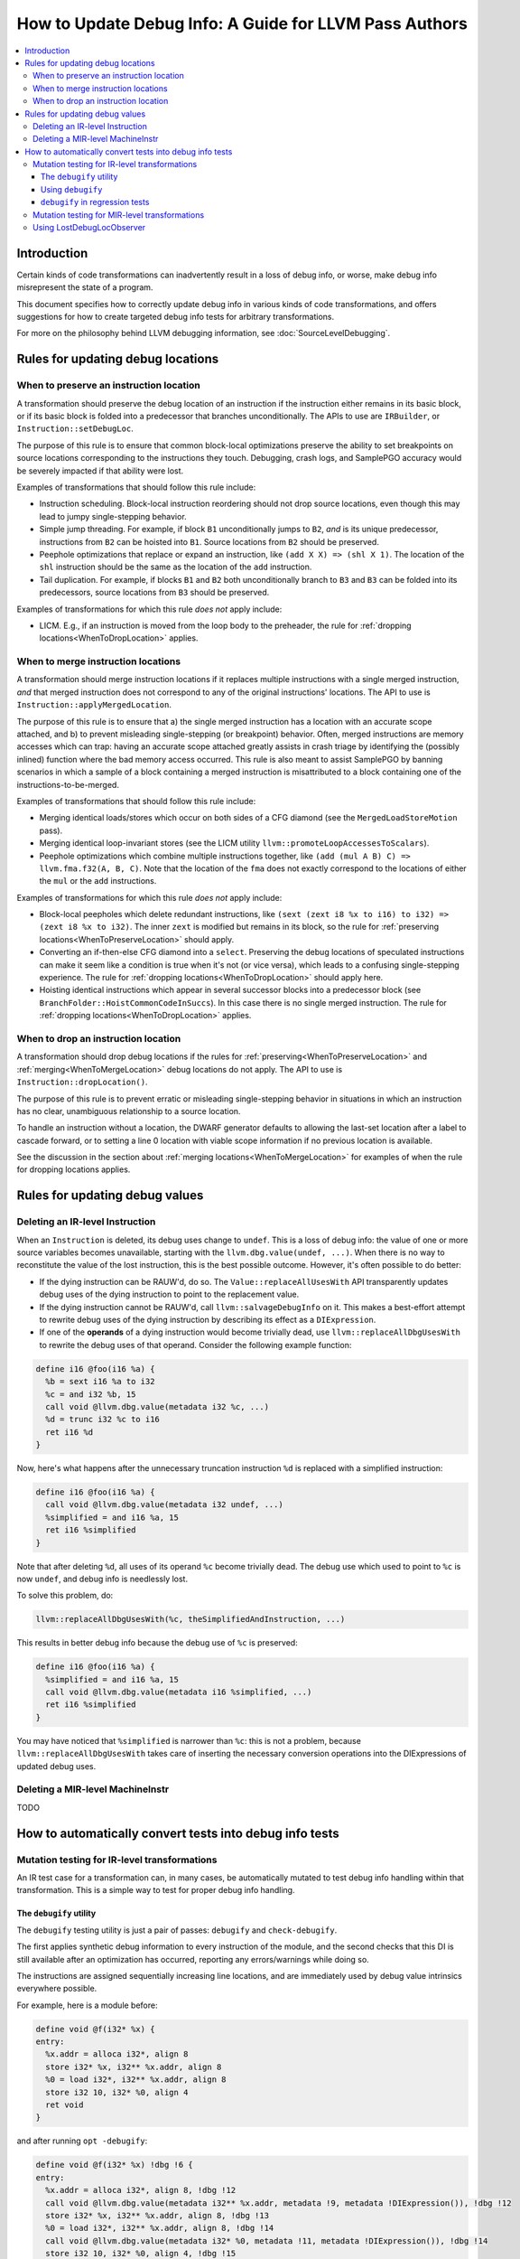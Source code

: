 =======================================================
How to Update Debug Info: A Guide for LLVM Pass Authors
=======================================================

.. contents::
   :local:

Introduction
============

Certain kinds of code transformations can inadvertently result in a loss of
debug info, or worse, make debug info misrepresent the state of a program.

This document specifies how to correctly update debug info in various kinds of
code transformations, and offers suggestions for how to create targeted debug
info tests for arbitrary transformations.

For more on the philosophy behind LLVM debugging information, see
:doc:`SourceLevelDebugging`.

Rules for updating debug locations
==================================

.. _WhenToPreserveLocation:

When to preserve an instruction location
----------------------------------------

A transformation should preserve the debug location of an instruction if the
instruction either remains in its basic block, or if its basic block is folded
into a predecessor that branches unconditionally. The APIs to use are
``IRBuilder``, or ``Instruction::setDebugLoc``.

The purpose of this rule is to ensure that common block-local optimizations
preserve the ability to set breakpoints on source locations corresponding to
the instructions they touch. Debugging, crash logs, and SamplePGO accuracy
would be severely impacted if that ability were lost.

Examples of transformations that should follow this rule include:

* Instruction scheduling. Block-local instruction reordering should not drop
  source locations, even though this may lead to jumpy single-stepping
  behavior.

* Simple jump threading. For example, if block ``B1`` unconditionally jumps to
  ``B2``, *and* is its unique predecessor, instructions from ``B2`` can be
  hoisted into ``B1``. Source locations from ``B2`` should be preserved.

* Peephole optimizations that replace or expand an instruction, like ``(add X
  X) => (shl X 1)``. The location of the ``shl`` instruction should be the same
  as the location of the ``add`` instruction.

* Tail duplication. For example, if blocks ``B1`` and ``B2`` both
  unconditionally branch to ``B3`` and ``B3`` can be folded into its
  predecessors, source locations from ``B3`` should be preserved.

Examples of transformations for which this rule *does not* apply include:

* LICM. E.g., if an instruction is moved from the loop body to the preheader,
  the rule for :ref:`dropping locations<WhenToDropLocation>` applies.

.. _WhenToMergeLocation:

When to merge instruction locations
-----------------------------------

A transformation should merge instruction locations if it replaces multiple
instructions with a single merged instruction, *and* that merged instruction
does not correspond to any of the original instructions' locations. The API to
use is ``Instruction::applyMergedLocation``.

The purpose of this rule is to ensure that a) the single merged instruction
has a location with an accurate scope attached, and b) to prevent misleading
single-stepping (or breakpoint) behavior. Often, merged instructions are memory
accesses which can trap: having an accurate scope attached greatly assists in
crash triage by identifying the (possibly inlined) function where the bad
memory access occurred. This rule is also meant to assist SamplePGO by banning
scenarios in which a sample of a block containing a merged instruction is
misattributed to a block containing one of the instructions-to-be-merged.

Examples of transformations that should follow this rule include:

* Merging identical loads/stores which occur on both sides of a CFG diamond
  (see the ``MergedLoadStoreMotion`` pass).

* Merging identical loop-invariant stores (see the LICM utility
  ``llvm::promoteLoopAccessesToScalars``).

* Peephole optimizations which combine multiple instructions together, like
  ``(add (mul A B) C) => llvm.fma.f32(A, B, C)``.  Note that the location of
  the ``fma`` does not exactly correspond to the locations of either the
  ``mul`` or the ``add`` instructions.

Examples of transformations for which this rule *does not* apply include:

* Block-local peepholes which delete redundant instructions, like
  ``(sext (zext i8 %x to i16) to i32) => (zext i8 %x to i32)``. The inner
  ``zext`` is modified but remains in its block, so the rule for
  :ref:`preserving locations<WhenToPreserveLocation>` should apply.

* Converting an if-then-else CFG diamond into a ``select``. Preserving the
  debug locations of speculated instructions can make it seem like a condition
  is true when it's not (or vice versa), which leads to a confusing
  single-stepping experience. The rule for
  :ref:`dropping locations<WhenToDropLocation>` should apply here.

* Hoisting identical instructions which appear in several successor blocks into
  a predecessor block (see ``BranchFolder::HoistCommonCodeInSuccs``). In this
  case there is no single merged instruction. The rule for
  :ref:`dropping locations<WhenToDropLocation>` applies.

.. _WhenToDropLocation:

When to drop an instruction location
------------------------------------

A transformation should drop debug locations if the rules for
:ref:`preserving<WhenToPreserveLocation>` and
:ref:`merging<WhenToMergeLocation>` debug locations do not apply. The API to
use is ``Instruction::dropLocation()``.

The purpose of this rule is to prevent erratic or misleading single-stepping
behavior in situations in which an instruction has no clear, unambiguous
relationship to a source location.

To handle an instruction without a location, the DWARF generator
defaults to allowing the last-set location after a label to cascade forward, or
to setting a line 0 location with viable scope information if no previous
location is available.

See the discussion in the section about
:ref:`merging locations<WhenToMergeLocation>` for examples of when the rule for
dropping locations applies.

Rules for updating debug values
===============================

Deleting an IR-level Instruction
--------------------------------

When an ``Instruction`` is deleted, its debug uses change to ``undef``. This is
a loss of debug info: the value of one or more source variables becomes
unavailable, starting with the ``llvm.dbg.value(undef, ...)``. When there is no
way to reconstitute the value of the lost instruction, this is the best
possible outcome. However, it's often possible to do better:

* If the dying instruction can be RAUW'd, do so. The
  ``Value::replaceAllUsesWith`` API transparently updates debug uses of the
  dying instruction to point to the replacement value.

* If the dying instruction cannot be RAUW'd, call ``llvm::salvageDebugInfo`` on
  it. This makes a best-effort attempt to rewrite debug uses of the dying
  instruction by describing its effect as a ``DIExpression``.

* If one of the **operands** of a dying instruction would become trivially
  dead, use ``llvm::replaceAllDbgUsesWith`` to rewrite the debug uses of that
  operand. Consider the following example function:

.. code-block:: llvm

  define i16 @foo(i16 %a) {
    %b = sext i16 %a to i32
    %c = and i32 %b, 15
    call void @llvm.dbg.value(metadata i32 %c, ...)
    %d = trunc i32 %c to i16
    ret i16 %d
  }

Now, here's what happens after the unnecessary truncation instruction ``%d`` is
replaced with a simplified instruction:

.. code-block:: llvm

  define i16 @foo(i16 %a) {
    call void @llvm.dbg.value(metadata i32 undef, ...)
    %simplified = and i16 %a, 15
    ret i16 %simplified
  }

Note that after deleting ``%d``, all uses of its operand ``%c`` become
trivially dead. The debug use which used to point to ``%c`` is now ``undef``,
and debug info is needlessly lost.

To solve this problem, do:

.. code-block:: cpp

  llvm::replaceAllDbgUsesWith(%c, theSimplifiedAndInstruction, ...)

This results in better debug info because the debug use of ``%c`` is preserved:

.. code-block:: llvm

  define i16 @foo(i16 %a) {
    %simplified = and i16 %a, 15
    call void @llvm.dbg.value(metadata i16 %simplified, ...)
    ret i16 %simplified
  }

You may have noticed that ``%simplified`` is narrower than ``%c``: this is not
a problem, because ``llvm::replaceAllDbgUsesWith`` takes care of inserting the
necessary conversion operations into the DIExpressions of updated debug uses.

Deleting a MIR-level MachineInstr
---------------------------------

TODO

How to automatically convert tests into debug info tests
========================================================

.. _IRDebugify:

Mutation testing for IR-level transformations
---------------------------------------------

An IR test case for a transformation can, in many cases, be automatically
mutated to test debug info handling within that transformation. This is a
simple way to test for proper debug info handling.

The ``debugify`` utility
^^^^^^^^^^^^^^^^^^^^^^^^

The ``debugify`` testing utility is just a pair of passes: ``debugify`` and
``check-debugify``.

The first applies synthetic debug information to every instruction of the
module, and the second checks that this DI is still available after an
optimization has occurred, reporting any errors/warnings while doing so.

The instructions are assigned sequentially increasing line locations, and are
immediately used by debug value intrinsics everywhere possible.

For example, here is a module before:

.. code-block:: llvm

   define void @f(i32* %x) {
   entry:
     %x.addr = alloca i32*, align 8
     store i32* %x, i32** %x.addr, align 8
     %0 = load i32*, i32** %x.addr, align 8
     store i32 10, i32* %0, align 4
     ret void
   }

and after running ``opt -debugify``:

.. code-block:: llvm

   define void @f(i32* %x) !dbg !6 {
   entry:
     %x.addr = alloca i32*, align 8, !dbg !12
     call void @llvm.dbg.value(metadata i32** %x.addr, metadata !9, metadata !DIExpression()), !dbg !12
     store i32* %x, i32** %x.addr, align 8, !dbg !13
     %0 = load i32*, i32** %x.addr, align 8, !dbg !14
     call void @llvm.dbg.value(metadata i32* %0, metadata !11, metadata !DIExpression()), !dbg !14
     store i32 10, i32* %0, align 4, !dbg !15
     ret void, !dbg !16
   }

   !llvm.dbg.cu = !{!0}
   !llvm.debugify = !{!3, !4}
   !llvm.module.flags = !{!5}

   !0 = distinct !DICompileUnit(language: DW_LANG_C, file: !1, producer: "debugify", isOptimized: true, runtimeVersion: 0, emissionKind: FullDebug, enums: !2)
   !1 = !DIFile(filename: "debugify-sample.ll", directory: "/")
   !2 = !{}
   !3 = !{i32 5}
   !4 = !{i32 2}
   !5 = !{i32 2, !"Debug Info Version", i32 3}
   !6 = distinct !DISubprogram(name: "f", linkageName: "f", scope: null, file: !1, line: 1, type: !7, isLocal: false, isDefinition: true, scopeLine: 1, isOptimized: true, unit: !0, retainedNodes: !8)
   !7 = !DISubroutineType(types: !2)
   !8 = !{!9, !11}
   !9 = !DILocalVariable(name: "1", scope: !6, file: !1, line: 1, type: !10)
   !10 = !DIBasicType(name: "ty64", size: 64, encoding: DW_ATE_unsigned)
   !11 = !DILocalVariable(name: "2", scope: !6, file: !1, line: 3, type: !10)
   !12 = !DILocation(line: 1, column: 1, scope: !6)
   !13 = !DILocation(line: 2, column: 1, scope: !6)
   !14 = !DILocation(line: 3, column: 1, scope: !6)
   !15 = !DILocation(line: 4, column: 1, scope: !6)
   !16 = !DILocation(line: 5, column: 1, scope: !6)

Using ``debugify``
^^^^^^^^^^^^^^^^^^

A simple way to use ``debugify`` is as follows:

.. code-block:: bash

  $ opt -debugify -pass-to-test -check-debugify sample.ll

This will inject synthetic DI to ``sample.ll`` run the ``pass-to-test`` and
then check for missing DI. The ``-check-debugify`` step can of course be
omitted in favor of more customizable FileCheck directives.

Some other ways to run debugify are available:

.. code-block:: bash

   # Same as the above example.
   $ opt -enable-debugify -pass-to-test sample.ll

   # Suppresses verbose debugify output.
   $ opt -enable-debugify -debugify-quiet -pass-to-test sample.ll

   # Prepend -debugify before and append -check-debugify -strip after
   # each pass on the pipeline (similar to -verify-each).
   $ opt -debugify-each -O2 sample.ll

In order for ``check-debugify`` to work, the DI must be coming from
``debugify``. Thus, modules with existing DI will be skipped.

``debugify`` can be used to test a backend, e.g:

.. code-block:: bash

   $ opt -debugify < sample.ll | llc -o -

There is also a MIR-level debugify pass that can be run before each backend
pass, see:
:ref:`Mutation testing for MIR-level transformations<MIRDebugify>`.

``debugify`` in regression tests
^^^^^^^^^^^^^^^^^^^^^^^^^^^^^^^^

The output of the ``debugify`` pass must be stable enough to use in regression
tests. Changes to this pass are not allowed to break existing tests.

.. note::

   Regression tests must be robust. Avoid hardcoding line/variable numbers in
   check lines. In cases where this can't be avoided (say, if a test wouldn't
   be precise enough), moving the test to its own file is preferred.

.. _MIRDebugify:

Mutation testing for MIR-level transformations
----------------------------------------------

A variant of the ``debugify`` utility described in
:ref:`Mutation testing for IR-level transformations<IRDebugify>` can be used
for MIR-level transformations as well: much like the IR-level pass,
``mir-debugify`` inserts sequentially increasing line locations to each
``MachineInstr`` in a ``Module``. And the MIR-level ``mir-check-debugify`` is
similar to IR-level ``check-debugify`` pass.

For example, here is a snippet before:

.. code-block:: llvm

  name:            test
  body:             |
    bb.1 (%ir-block.0):
      %0:_(s32) = IMPLICIT_DEF
      %1:_(s32) = IMPLICIT_DEF
      %2:_(s32) = G_CONSTANT i32 2
      %3:_(s32) = G_ADD %0, %2
      %4:_(s32) = G_SUB %3, %1

and after running ``llc -run-pass=mir-debugify``:

.. code-block:: llvm

  name:            test
  body:             |
    bb.0 (%ir-block.0):
      %0:_(s32) = IMPLICIT_DEF debug-location !12
      DBG_VALUE %0(s32), $noreg, !9, !DIExpression(), debug-location !12
      %1:_(s32) = IMPLICIT_DEF debug-location !13
      DBG_VALUE %1(s32), $noreg, !11, !DIExpression(), debug-location !13
      %2:_(s32) = G_CONSTANT i32 2, debug-location !14
      DBG_VALUE %2(s32), $noreg, !9, !DIExpression(), debug-location !14
      %3:_(s32) = G_ADD %0, %2, debug-location !DILocation(line: 4, column: 1, scope: !6)
      DBG_VALUE %3(s32), $noreg, !9, !DIExpression(), debug-location !DILocation(line: 4, column: 1, scope: !6)
      %4:_(s32) = G_SUB %3, %1, debug-location !DILocation(line: 5, column: 1, scope: !6)
      DBG_VALUE %4(s32), $noreg, !9, !DIExpression(), debug-location !DILocation(line: 5, column: 1, scope: !6)

By default, ``mir-debugify`` inserts ``DBG_VALUE`` instructions **everywhere**
it is legal to do so.  In particular, every (non-PHI) machine instruction that
defines a register must be followed by a ``DBG_VALUE`` use of that def.  If
an instruction does not define a register, but can be followed by a debug inst,
MIRDebugify inserts a ``DBG_VALUE`` that references a constant.  Insertion of
``DBG_VALUE``'s can be disabled by setting ``-debugify-level=locations``.

To run MIRDebugify once, simply insert ``mir-debugify`` into your ``llc``
invocation, like:

.. code-block:: bash

  # Before some other pass.
  $ llc -run-pass=mir-debugify,other-pass ...

  # After some other pass.
  $ llc -run-pass=other-pass,mir-debugify ...

To run MIRDebugify before each pass in a pipeline, use
``-debugify-and-strip-all-safe``. This can be combined with ``-start-before``
and ``-start-after``. For example:

.. code-block:: bash

  $ llc -debugify-and-strip-all-safe -run-pass=... <other llc args>
  $ llc -debugify-and-strip-all-safe -O1 <other llc args>

If you want to check it after each pass in a pipeline, use
``-debugify-check-and-strip-all-safe``. This can also be combined with
``-start-before`` and ``-start-after``. For example:

.. code-block:: bash

  $ llc -debugify-check-and-strip-all-safe -run-pass=... <other llc args>
  $ llc -debugify-check-and-strip-all-safe -O1 <other llc args>

To check all debug info from a test, use ``mir-check-debugify``, like:

.. code-block:: bash

  $ llc -run-pass=mir-debugify,other-pass,mir-check-debugify

To strip out all debug info from a test, use ``mir-strip-debug``, like:

.. code-block:: bash

  $ llc -run-pass=mir-debugify,other-pass,mir-strip-debug

It can be useful to combine ``mir-debugify``, ``mir-check-debugify`` and/or
``mir-strip-debug`` to identify backend transformations which break in
the presence of debug info. For example, to run the AArch64 backend tests
with all normal passes "sandwiched" in between MIRDebugify and
MIRStripDebugify mutation passes, run:

.. code-block:: bash

  $ llvm-lit test/CodeGen/AArch64 -Dllc="llc -debugify-and-strip-all-safe"

Using LostDebugLocObserver
--------------------------

TODO

